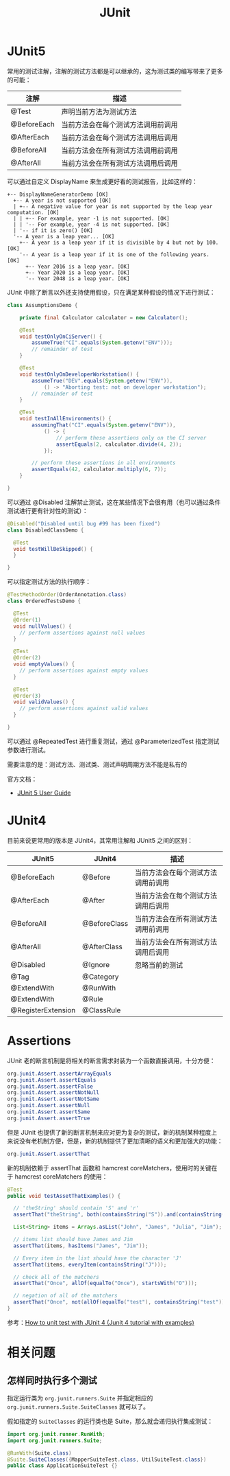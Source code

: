 #+TITLE:      JUnit

* 目录                                                    :TOC_4_gh:noexport:
- [[#junit5][JUnit5]]
- [[#junit4][JUnit4]]
- [[#assertions][Assertions]]
- [[#相关问题][相关问题]]
  - [[#怎样同时执行多个测试][怎样同时执行多个测试]]

* JUnit5
  常用的测试注解，注解的测试方法都是可以继承的，这为测试类的编写带来了更多的可能：
  |-------------+------------------------------------|
  | 注解        | 描述                               |
  |-------------+------------------------------------|
  | @Test       | 声明当前方法为测试方法             |
  | @BeforeEach | 当前方法会在每个测试方法调用前调用 |
  | @AfterEach  | 当前方法会在每个测试方法调用后调用 |
  | @BeforeAll  | 当前方法会在所有测试方法调用前调用 |
  | @AfterAll   | 当前方法会在所有测试方法调用后调用 |
  |-------------+------------------------------------|

  可以通过自定义 DisplayName 来生成更好看的测试报告，比如这样的：
  #+BEGIN_EXAMPLE
    +-- DisplayNameGeneratorDemo [OK]
      +-- A year is not supported [OK]
      | +-- A negative value for year is not supported by the leap year computation. [OK]
      | | +-- For example, year -1 is not supported. [OK]
      | | '-- For example, year -4 is not supported. [OK]
      | '-- if it is zero() [OK]
      '-- A year is a leap year... [OK]
        +-- A year is a leap year if it is divisible by 4 but not by 100. [OK]
        '-- A year is a leap year if it is one of the following years. [OK]
          +-- Year 2016 is a leap year. [OK]
          +-- Year 2020 is a leap year. [OK]
          '-- Year 2048 is a leap year. [OK]
  #+END_EXAMPLE

  JUnit 中除了断言以外还支持使用假设，只在满足某种假设的情况下进行测试：
  #+BEGIN_SRC java
    class AssumptionsDemo {

        private final Calculator calculator = new Calculator();

        @Test
        void testOnlyOnCiServer() {
            assumeTrue("CI".equals(System.getenv("ENV")));
            // remainder of test
        }

        @Test
        void testOnlyOnDeveloperWorkstation() {
            assumeTrue("DEV".equals(System.getenv("ENV")),
                () -> "Aborting test: not on developer workstation");
            // remainder of test
        }

        @Test
        void testInAllEnvironments() {
            assumingThat("CI".equals(System.getenv("ENV")),
                () -> {
                    // perform these assertions only on the CI server
                    assertEquals(2, calculator.divide(4, 2));
                });

            // perform these assertions in all environments
            assertEquals(42, calculator.multiply(6, 7));
        }

    }
  #+END_SRC
  
  可以通过 @Disabled 注解禁止测试，这在某些情况下会很有用（也可以通过条件测试进行更有针对性的测试）：
  #+BEGIN_SRC java
    @Disabled("Disabled until bug #99 has been fixed")
    class DisabledClassDemo {

      @Test
      void testWillBeSkipped() {
      }

    }
  #+END_SRC

  可以指定测试方法的执行顺序：
  #+BEGIN_SRC java
    @TestMethodOrder(OrderAnnotation.class)
    class OrderedTestsDemo {

      @Test
      @Order(1)
      void nullValues() {
        // perform assertions against null values
      }

      @Test
      @Order(2)
      void emptyValues() {
        // perform assertions against empty values
      }

      @Test
      @Order(3)
      void validValues() {
        // perform assertions against valid values
      }
  
    }
  #+END_SRC

  可以通过 @RepeatedTest 进行重复测试，通过 @ParameterizedTest 指定测试参数进行测试。

  需要注意的是：测试方法、测试类、测试声明周期方法不能是私有的

  官方文档：
  + [[https://junit.org/junit5/docs/current/user-guide/][JUnit 5 User Guide]]

* JUnit4 
  目前来说更常用的版本是 JUnit4，其常用注解和 JUnit5 之间的区别：
  |--------------------+--------------+------------------------------------|
  | JUnit5             | JUnit4       | 描述                               |
  |--------------------+--------------+------------------------------------|
  | @BeforeEach        | @Before      | 当前方法会在每个测试方法调用前调用 |
  | @AfterEach         | @After       | 当前方法会在每个测试方法调用后调用 |
  | @BeforeAll         | @BeforeClass | 当前方法会在所有测试方法调用前调用 |
  | @AfterAll          | @AfterClass  | 当前方法会在所有测试方法调用后调用 |
  | @Disabled          | @Ignore      | 忽略当前的测试                     |
  | @Tag               | @Category    |                                    |
  | @ExtendWith        | @RunWith     |                                    |
  | @ExtendWith        | @Rule        |                                    |
  | @RegisterExtension | @ClassRule   |                                    |
  |--------------------+--------------+------------------------------------|

* Assertions
  JUnit 老的断言机制是将相关的断言需求封装为一个函数直接调用，十分方便：
  #+begin_src java
    org.junit.Assert.assertArrayEquals
    org.junit.Assert.assertEquals
    org.junit.Assert.assertFalse
    org.junit.Assert.assertNotNull
    org.junit.Assert.assertNotSame
    org.junit.Assert.assertNull
    org.junit.Assert.assertSame
    org.junit.Assert.assertTrue
  #+end_src
  
  但是 JUnit 也提供了新的断言机制来应对更为复杂的测试，新的机制某种程度上来说没有老机制方便，但是，新的机制提供了更加清晰的语义和更加强大的功能：
  #+begin_src java
    org.junit.Assert.assertThat
  #+end_src

  新的机制依赖于 assertThat 函数和 hamcrest coreMatchers，使用时的关键在于 hamcrest coreMatchers 的使用：
  #+begin_src java
    @Test
    public void testAssetThatExamples() {

      // 'theString' should contain 'S' and 'r'
      assertThat("theString", both(containsString("S")).and(containsString("r")));

      List<String> items = Arrays.asList("John", "James", "Julia", "Jim");

      // items list should have James and Jim
      assertThat(items, hasItems("James", "Jim"));

      // Every item in the list should have the character 'J'
      assertThat(items, everyItem(containsString("J")));

      // check all of the matchers
      assertThat("Once", allOf(equalTo("Once"), startsWith("O")));

      // negation of all of the matchers
      assertThat("Once", not(allOf(equalTo("test"), containsString("test"))));
    }
  #+end_src

  参考：[[https://javacodehouse.com/blog/junit-tutorial/][How to unit test with JUnit 4 (Junit 4 tutorial with examples)]]

* 相关问题
** 怎样同时执行多个测试
   指定运行类为 ~org.junit.runners.Suite~ 并指定相应的 ~org.junit.runners.Suite.SuiteClasses~ 就可以了。

   假如指定的 ~SuiteClasses~ 的运行类也是 Suite，那么就会递归执行集成测试：
   #+BEGIN_SRC java
     import org.junit.runner.RunWith;
     import org.junit.runners.Suite;

     @RunWith(Suite.class)
     @Suite.SuiteClasses({MapperSuiteTest.class, UtilSuiteTest.class})
     public class ApplicationSuiteTest {}
   #+END_SRC

